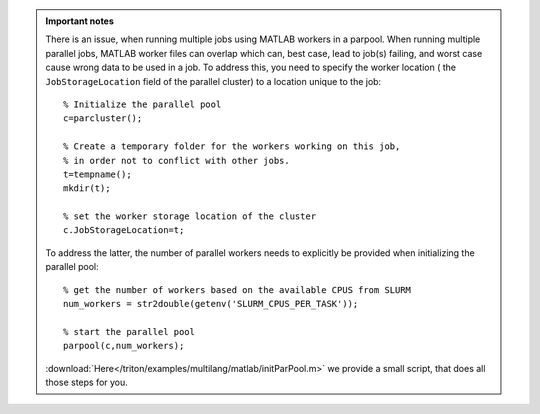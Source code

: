 .. admonition:: Important notes
          
   There is an issue, when running multiple jobs using MATLAB workers in a parpool. 
   When running multiple parallel jobs, MATLAB worker files can overlap which can, best case, 
   lead to job(s) failing, and worst case cause wrong data to be used in a job.     
   To address this, you need to specify the worker location ( the ``JobStorageLocation`` field of the parallel cluster) to a location unique to the job::
   
     % Initialize the parallel pool
     c=parcluster();
    
     % Create a temporary folder for the workers working on this job, 
     % in order not to conflict with other jobs.
     t=tempname();        
     mkdir(t); 
     
     % set the worker storage location of the cluster               
     c.JobStorageLocation=t;
     
   To address the latter, the number of parallel workers needs to explicitly be provided 
   when initializing the parallel pool::
   
     % get the number of workers based on the available CPUS from SLURM
     num_workers = str2double(getenv('SLURM_CPUS_PER_TASK'));
   
     % start the parallel pool
     parpool(c,num_workers); 
   
   :download:`Here</triton/examples/multilang/matlab/initParPool.m>` we provide a small script, that does all those steps for you.
